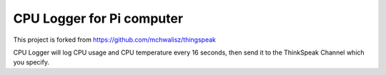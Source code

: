 CPU Logger for Pi computer
=========================================

This project is forked from https://github.com/mchwalisz/thingspeak

CPU Logger will log CPU usage and CPU temperature every 16 seconds,
then send it to the ThinkSpeak Channel which you specify.

